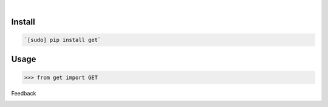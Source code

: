 .. image:: https://img.shields.io/pypi/pyversions/get.svg
    :target: https://pypi.org/pypi/get/

|

.. image:: https://api.codacy.com/project/badge/Grade/419ed13a2f264e78b4a0b1156cf16b6a
    :target: https://www.codacy.com/app/looking-for-a-job/get.py
.. image:: https://www.codefactor.io/repository/github/looking-for-a-job/get.py/badge
    :target: https://www.codefactor.io/repository/github/looking-for-a-job/get.py
.. image:: https://codeclimate.com/github/looking-for-a-job/get.py/badges/gpa.svg
    :target: https://codeclimate.com/github/looking-for-a-job/get.py
.. image:: https://img.shields.io/scrutinizer/g/looking-for-a-job/get.py.svg
    :target: https://scrutinizer-ci.com/g/looking-for-a-job/get.py/
.. image:: https://bettercodehub.com/edge/badge/looking-for-a-job/get.py?branch=master
    :target: https://bettercodehub.com/results/looking-for-a-job/get.py
.. image:: https://sonarcloud.io/api/project_badges/measure?project=get.py&metric=code_smells
    :target: https://sonarcloud.io/dashboard?id=get.py

Install
```````


.. code:: bash

    `[sudo] pip install get`

Usage
`````


.. code:: python

    >>> from get import GET



Feedback



.. image:: https://img.shields.io/github/issues/looking-for-a-job/get.py.svg
    :target: https://github.com/looking-for-a-job

.. image:: https://img.shields.io/github/stars/looking-for-a-job/get.py.svg?style=social&label=Stars
    :target: https://github.com/looking-for-a-job/get.py

.. image:: https://img.shields.io/github/issues/looking-for-a-job/get.py.svg
    :target: https://github.com/looking-for-a-job/get.py/issues


